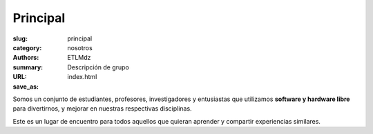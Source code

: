 Principal
#########

:slug: principal
:category: nosotros
:authors: ETLMdz
:summary: Descripción de grupo
:URL:
:save_as: index.html


Somos un conjunto de estudiantes, profesores, investigadores y entusiastas que
utilizamos **software y hardware libre** para divertirnos, y mejorar en nuestras
respectivas disciplinas.

Este es un lugar de encuentro para todos aquellos que quieran aprender y
compartir experiencias similares.


